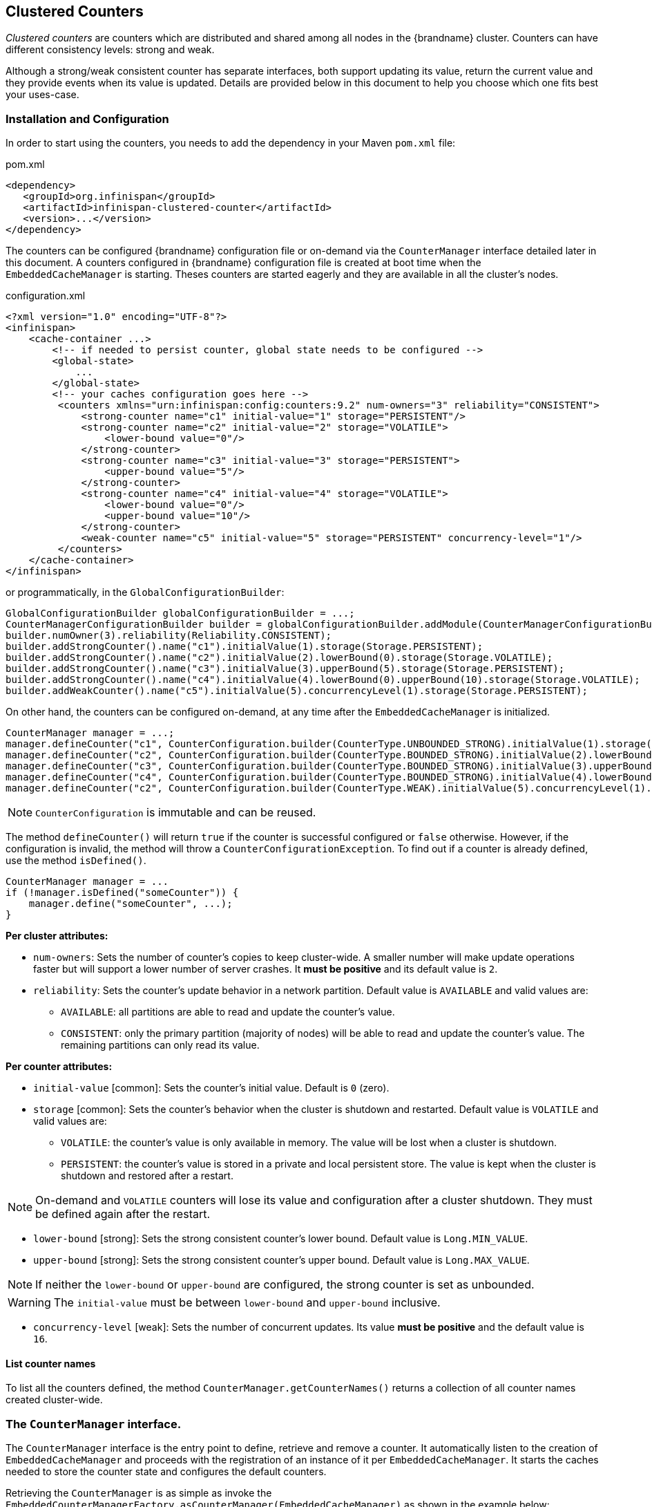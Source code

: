[[clustered_counters]]
== Clustered Counters

_Clustered counters_ are counters which are distributed and shared among all nodes in the {brandname} cluster.
Counters can have different consistency levels: strong and weak.

Although a strong/weak consistent counter has separate interfaces, both support updating its value,
return the current value and they provide events when its value is updated.
Details are provided below in this document to help you choose which one fits best your uses-case.

=== Installation and Configuration

In order to start using the counters, you needs to add the dependency in your Maven `pom.xml` file:

.pom.xml
[source,xml]
----
<dependency>
   <groupId>org.infinispan</groupId>
   <artifactId>infinispan-clustered-counter</artifactId>
   <version>...</version>
</dependency>
----

The counters can be configured {brandname} configuration file or on-demand via the `CounterManager` interface detailed
later in this document.
A counters configured in {brandname} configuration file is created at boot time when the `EmbeddedCacheManager` is starting.
Theses counters are started eagerly and they are available in all the cluster's nodes.

.configuration.xml
[source,xml]
----
<?xml version="1.0" encoding="UTF-8"?>
<infinispan>
    <cache-container ...>
        <!-- if needed to persist counter, global state needs to be configured -->
        <global-state>
            ...
        </global-state>
        <!-- your caches configuration goes here -->
         <counters xmlns="urn:infinispan:config:counters:9.2" num-owners="3" reliability="CONSISTENT">
             <strong-counter name="c1" initial-value="1" storage="PERSISTENT"/>
             <strong-counter name="c2" initial-value="2" storage="VOLATILE">
                 <lower-bound value="0"/>
             </strong-counter>
             <strong-counter name="c3" initial-value="3" storage="PERSISTENT">
                 <upper-bound value="5"/>
             </strong-counter>
             <strong-counter name="c4" initial-value="4" storage="VOLATILE">
                 <lower-bound value="0"/>
                 <upper-bound value="10"/>
             </strong-counter>
             <weak-counter name="c5" initial-value="5" storage="PERSISTENT" concurrency-level="1"/>
         </counters>
    </cache-container>
</infinispan>
----

or programmatically, in the `GlobalConfigurationBuilder`:

[source,java]
----
GlobalConfigurationBuilder globalConfigurationBuilder = ...;
CounterManagerConfigurationBuilder builder = globalConfigurationBuilder.addModule(CounterManagerConfigurationBuilder.class);
builder.numOwner(3).reliability(Reliability.CONSISTENT);
builder.addStrongCounter().name("c1").initialValue(1).storage(Storage.PERSISTENT);
builder.addStrongCounter().name("c2").initialValue(2).lowerBound(0).storage(Storage.VOLATILE);
builder.addStrongCounter().name("c3").initialValue(3).upperBound(5).storage(Storage.PERSISTENT);
builder.addStrongCounter().name("c4").initialValue(4).lowerBound(0).upperBound(10).storage(Storage.VOLATILE);
builder.addWeakCounter().name("c5").initialValue(5).concurrencyLevel(1).storage(Storage.PERSISTENT);
----

On other hand, the counters can be configured on-demand, at any time after the `EmbeddedCacheManager` is initialized.

[source,java]
----
CounterManager manager = ...;
manager.defineCounter("c1", CounterConfiguration.builder(CounterType.UNBOUNDED_STRONG).initialValue(1).storage(Storage.PERSISTENT)build());
manager.defineCounter("c2", CounterConfiguration.builder(CounterType.BOUNDED_STRONG).initialValue(2).lowerBound(0).storage(Storage.VOLATILE).build());
manager.defineCounter("c3", CounterConfiguration.builder(CounterType.BOUNDED_STRONG).initialValue(3).upperBound(5).storage(Storage.PERSISTENT).build());
manager.defineCounter("c4", CounterConfiguration.builder(CounterType.BOUNDED_STRONG).initialValue(4).lowerBound(0).upperBound(10).storage(Storage.VOLATILE).build());
manager.defineCounter("c2", CounterConfiguration.builder(CounterType.WEAK).initialValue(5).concurrencyLevel(1).storage(Storage.PERSISTENT).build());
----

NOTE: `CounterConfiguration` is immutable and can be reused.

The method `defineCounter()` will return `true` if the counter is successful configured or `false` otherwise.
However, if the configuration is invalid, the method will throw a `CounterConfigurationException`.
To find out if a counter is already defined, use the method `isDefined()`.

[source,java]
----
CounterManager manager = ...
if (!manager.isDefined("someCounter")) {
    manager.define("someCounter", ...);
}
----

*Per cluster attributes:*

* `num-owners`: Sets the number of counter's copies to keep cluster-wide.
A smaller number will make update operations faster but will support a lower number of server crashes.
It *must be positive* and its default value is `2`.

* `reliability`: Sets the counter's update behavior in a network partition.
Default value is `AVAILABLE` and valid values are:

** `AVAILABLE`: all partitions are able to read and update the counter's value.
** `CONSISTENT`: only the primary partition (majority of nodes) will be able to read and update the counter's value.
The remaining partitions can only read its value.

*Per counter attributes:*

* `initial-value` [common]: Sets the counter's initial value.
Default is `0` (zero).

* `storage` [common]: Sets the counter's behavior when the cluster is shutdown and restarted.
Default value is ``VOLATILE`` and valid values are:
** `VOLATILE`: the counter's value is only available in memory.
The value will be lost when a cluster is shutdown.
** `PERSISTENT`: the counter's value is stored in a private and local persistent store.
The value is kept when the cluster is shutdown and restored after a restart.

NOTE: On-demand and `VOLATILE` counters will lose its value and configuration after a cluster shutdown.
They must be defined again after the restart.

* `lower-bound` [strong]: Sets the strong consistent counter's lower bound.
Default value is `Long.MIN_VALUE`.

* `upper-bound` [strong]: Sets the strong consistent counter's upper bound.
Default value is `Long.MAX_VALUE`.

NOTE: If neither the `lower-bound` or `upper-bound` are configured, the strong counter is set as unbounded.

WARNING: The `initial-value` must be between `lower-bound` and `upper-bound` inclusive.

* `concurrency-level` [weak]: Sets the number of concurrent updates.
Its value *must be positive* and the default value is `16`.

==== List counter names

To list all the counters defined, the method `CounterManager.getCounterNames()` returns a collection of all counter
names created cluster-wide.

=== The `CounterManager` interface.

The `CounterManager` interface is the entry point to define, retrieve and remove a counter.
It automatically listen to the creation of `EmbeddedCacheManager` and proceeds with the registration  of an
instance of it per `EmbeddedCacheManager`.
It starts the caches needed to store the counter state and configures the default counters.

Retrieving the `CounterManager` is as simple as invoke the
`EmbeddedCounterManagerFactory.asCounterManager(EmbeddedCacheManager)`
as shown in the example below:

[source,java]
----
// create or obtain your EmbeddedCacheManager
EmbeddedCacheManager manager = ...;

// retrieve the CounterManager
CounterManager counterManager = EmbeddedCounterManagerFactory.asCounterManager(manager);
----

For Hot Rod client, the `CounterManager` is registered in the RemoteCacheManager and it can be retrieved like:

[source,java]
----
// create or obtain your RemoteCacheManager
RemoteCacheManager manager = ...;

// retrieve the CounterManager
CounterManager counterManager = RemoteCounterManagerFactory.asCounterManager(manager);
----

ifndef::productized[]
NOTE: Hot Rod message formats can be found in link:../contributing/contributing.html#hot_rod_protocol_2_7[Hot Rod Protocol 2.7]
endif::productized[]

==== Remove a counter via CounterManager

WARNING: use with caution.

There is a difference between remove a counter via the `Strong/WeakCounter` interfaces and the `CounterManager`.
The `CounterManager.remove(String)` removes the counter value from the cluster and removes all the listeners registered
in the counter in the local counter instance.
In addition, the counter instance is no longer reusable and it may return an invalid results.

On the other side, the `Strong/WeakCounter` removal only removes the counter value.
The instance can still be reused and the listeners still works.

NOTE: The counter is re-created if it is accessed after a removal.

=== The Counter

A counter can be strong (`StrongCounter`) or weakly consistent (``WeakCounter``) and both is identified by a name.
They have a specific interface but they share some logic, namely, both of them are asynchronous
( a `CompletableFuture` is returned by each operation), provide an update event and can be reset to its initial value.

If you don't want to use the async API, it is possible to return a synchronous counter via `sync()` method.
The API is the same but without the `CompletableFuture` return value.

The following methods are common to both interfaces:

[source,java]
----
String getName();
CompletableFuture<Long> getValue();
CompletableFuture<Void> reset();
<T extends CounterListener> Handle<T> addListener(T listener);
CounterConfiguration getConfiguration();
CompletableFuture<Void> remove();
SyncStrongCounter sync(); //SyncWeakCounter for WeakCounter
----

* `getName()` returns the counter name (identifier).
* `getValue()` returns the current counter's value.
* `reset()` allows to reset the counter's value to its initial value.
* `addListener()` register a listener to receive update events.
More details about it in the link:#clustered_counters_notify_events[Notification and Events] section.
* `getConfiguration()` returns the configuration used by the counter.
* `remove()` removes the counter value from the cluster. The instance can still be used and the listeners are kept.
* `sync()` creates a synchronous counter.

NOTE: The counter is re-created if it is accessed after a removal.

==== The `StrongCounter` interface: when the consistency or bounds matters.

The strong counter provides uses a single key stored in {brandname} cache to provide the consistency needed.
All the updates are performed under the key lock to updates its values.
On other hand, the reads don't acquire any locks and reads the current value.
Also, with this scheme, it allows to bound the counter value and provide atomic operations like compare-and-set/swap.

A `StrongCounter` can be retrieved from the `CounterManager` by using the `getStrongCounter()` method.
As an example:

[source,java]
----
CounterManager counterManager = ...
StrongCounter aCounter = counterManager.getStrongCounter("my-counter);
----

WARNING: Since every operation will hit a single key, the `StrongCounter` has a higher contention rate.

The `StrongCounter` interface adds the following method:

[source,java]
----
default CompletableFuture<Long> incrementAndGet() {
   return addAndGet(1L);
}

default CompletableFuture<Long> decrementAndGet() {
   return addAndGet(-1L);
}

CompletableFuture<Long> addAndGet(long delta);

CompletableFuture<Boolean> compareAndSet(long expect, long update);

CompletableFuture<Long> compareAndSwap(long expect, long update);
----

* `incrementAndGet()` increments the counter by one and returns the new value.
* `decrementAndGet()` decrements the counter by one and returns the new value.
* `addAndGet()` adds a delta to the counter's value and returns the new value.
* `compareAndSet()` and `compareAndSwap()` atomically set the counter's value if the current value is the expected.

NOTE: A operation is considered completed when the ``CompletableFuture`` is completed.

NOTE: The difference between compare-and-set and compare-and-swap is that the former returns true if the operation succeeds
while the later returns the previous value.
The compare-and-swap is successful if the return value is the same as the expected.

===== Bounded `StrongCounter`

When bounded, all the update method above will throw a ``CounterOutOfBoundsException`` when they reached the
lower or upper bound.
The exception has the following methods to check which side bound has been reached:

[source,java]
----
public boolean isUpperBoundReached();
public boolean isLowerBoundReached();
----

===== Uses cases

The strong counter fits better in the following uses cases:

* When counter's value is needed after each update (example, cluster-wise ids generator or sequences)
* When a bounded counter is needed (example, rate limiter)

===== Usage Examples

[source,java]
----
StrongCounter counter = counterManager.getStrongCounter("unbounded_coutner");

// incrementing the counter
System.out.println("new value is " + counter.incrementAndGet().get());

// decrement the counter's value by 100 using the functional API
counter.addAndGet(-100).thenApply(v -> {
   System.out.println("new value is " + v);
   return null;
}).get

// alternative, you can do some work while the counter is updated
CompletableFuture<Long> f = counter.addAndGet(10);
// ... do some work ...
System.out.println("new value is " + f.get());

// and then, check the current value
System.out.println("current value is " + counter.getValue().get());

// finally, reset to initial value
counter.reset().get();
System.out.println("current value is " + counter.getValue().get());

// or set to a new value if zero
System.out.println("compare and set succeeded? " + counter.compareAndSet(0, 1));
----

And below, there is another example using a bounded counter:

[source,java]
----
StrongCounter counter = counterManager.getStrongCounter("bounded_counter");

// incrementing the counter
try {
    System.out.println("new value is " + counter.addAndGet(100).get());
} catch (ExecutionException e) {
    Throwable cause = e.getCause();
    if (cause instanceof CounterOutOfBoundsException) {
       if (((CounterOutOfBoundsException) cause).isUpperBoundReached()) {
          System.out.println("ops, upper bound reached.");
       } else if (((CounterOutOfBoundsException) cause).isLowerBoundReached()) {
          System.out.println("ops, lower bound reached.");
       }
    }
}

// now using the functional API
counter.addAndGet(-100).handle((v, throwable) -> {
   if (throwable != null) {
      Throwable cause = throwable.getCause();
      if (cause instanceof CounterOutOfBoundsException) {
         if (((CounterOutOfBoundsException) cause).isUpperBoundReached()) {
            System.out.println("ops, upper bound reached.");
         } else if (((CounterOutOfBoundsException) cause).isLowerBoundReached()) {
            System.out.println("ops, lower bound reached.");
         }
      }
      return null;
   }
   System.out.println("new value is " + v);
   return null;
}).get();
----

Compare-and-set vs Compare-and-swap examples:

[source,java]
----
StrongCounter counter = counterManager.getStrongCounter("my-counter");
long oldValue, newValue;
do {
   oldValue = counter.getValue().get();
   newValue = someLogic(oldValue);
} while (!counter.compareAndSet(oldValue, newValue).get());
----

With compare-and-swap, it saves one invocation counter invocation (`counter.getValue()`)

[source,java]
----
StrongCounter counter = counterManager.getStrongCounter("my-counter");
long oldValue = counter.getValue().get();
long currentValue, newValue;
do {
   currentValue = oldValue;
   newValue = someLogic(oldValue);
} while ((oldValue = counter.compareAndSwap(oldValue, newValue).get()) != currentValue);
----

==== The `WeakCounter` interface: when speed is needed

The `WeakCounter` stores the counter's value in multiple keys in {brandname} cache.
The number of keys created is configured by the `concurrency-level` attribute.
Each key stores a partial state of the counter's value and it can be updated concurrently.
It main advantage over the `StrongCounter` is the lower contention in the cache.
On other hand, the read of its value is more expensive and bounds are not allowed.

WARNING: The reset operation should be handled with caution.
It is *not* atomic and it produces intermediates values.
These value may be seen by a read operation and by any listener registered.

A `WeakCounter` can be retrieved from the `CounterManager` by using the `getWeakCounter()` method.
As an example:

[source,java]
----
CounterManager counterManager = ...
StrongCounter aCounter = counterManager.getWeakCounter("my-counter);
----

===== Weak Counter Interface

The `WeakCounter` adds the following methods:

[source,java]
----
default CompletableFuture<Void> increment() {
   return add(1L);
}

default CompletableFuture<Void> decrement() {
   return add(-1L);
}

CompletableFuture<Void> add(long delta);
----

They are similar to the `StrongCounter`'s methods but they don't return the new value.

===== Uses cases

The weak counter fits best in uses cases where the result of the update operation is not needed or the counter's value
is not required too often.
Collecting statistics is a good example of such an use case.

===== Examples

Below, there is an example of the weak counter usage.

[source,java]
----
WeakCounter counter = counterManager.getWeakCounter("my_counter");

// increment the counter and check its result
counter.increment().get();
System.out.println("current value is " + counter.getValue().get());

CompletableFuture<Void> f = counter.add(-100);
//do some work
f.get(); //wait until finished
System.out.println("current value is " + counter.getValue().get());

//using the functional API
counter.reset().whenComplete((aVoid, throwable) -> System.out.println("Reset done " + (throwable == null ? "successfully" : "unsuccessfully"))).get();
System.out.println("current value is " + counter.getValue().get());
----

[[clustered_counters_notify_events]]
=== Notifications and Events

Both strong and weak counter supports a listener to receive its updates events.
The listener must implement `CounterListener` and it can be registerer by the following method:

[source,java]
----
<T extends CounterListener> Handle<T> addListener(T listener);
----

The `CounterLister` has the following interface:

[source,java]
----
public interface CounterListener {
   void onUpdate(CounterEvent entry);
}
----

The `Handle` object returned has the main goal to remove the `CounterListener` when it is not longer needed.
Also, it allows to have access to the `CounterListener` instance that is it handling.
It has the following interface:

[source,java]
----
public interface Handle<T extends CounterListener> {
   T getCounterListener();
   void remove();
}
----

Finally, the `CounterEvent` has the previous and current value and state.
It has the following interface:

[source,java]
----
public interface CounterEvent {
   long getOldValue();
   State getOldState();
   long getNewValue();
   State getNewState();
}
----

NOTE: The state is always `State.VALID` for unbounded strong counter and weak counter.
`State.LOWER_BOUND_REACHED` and `State.UPPER_BOUND_REACHED` are only valid for bounded strong counters.

WARNING: The weak counter `reset()` operation will trigger multiple notification with intermediate values.
